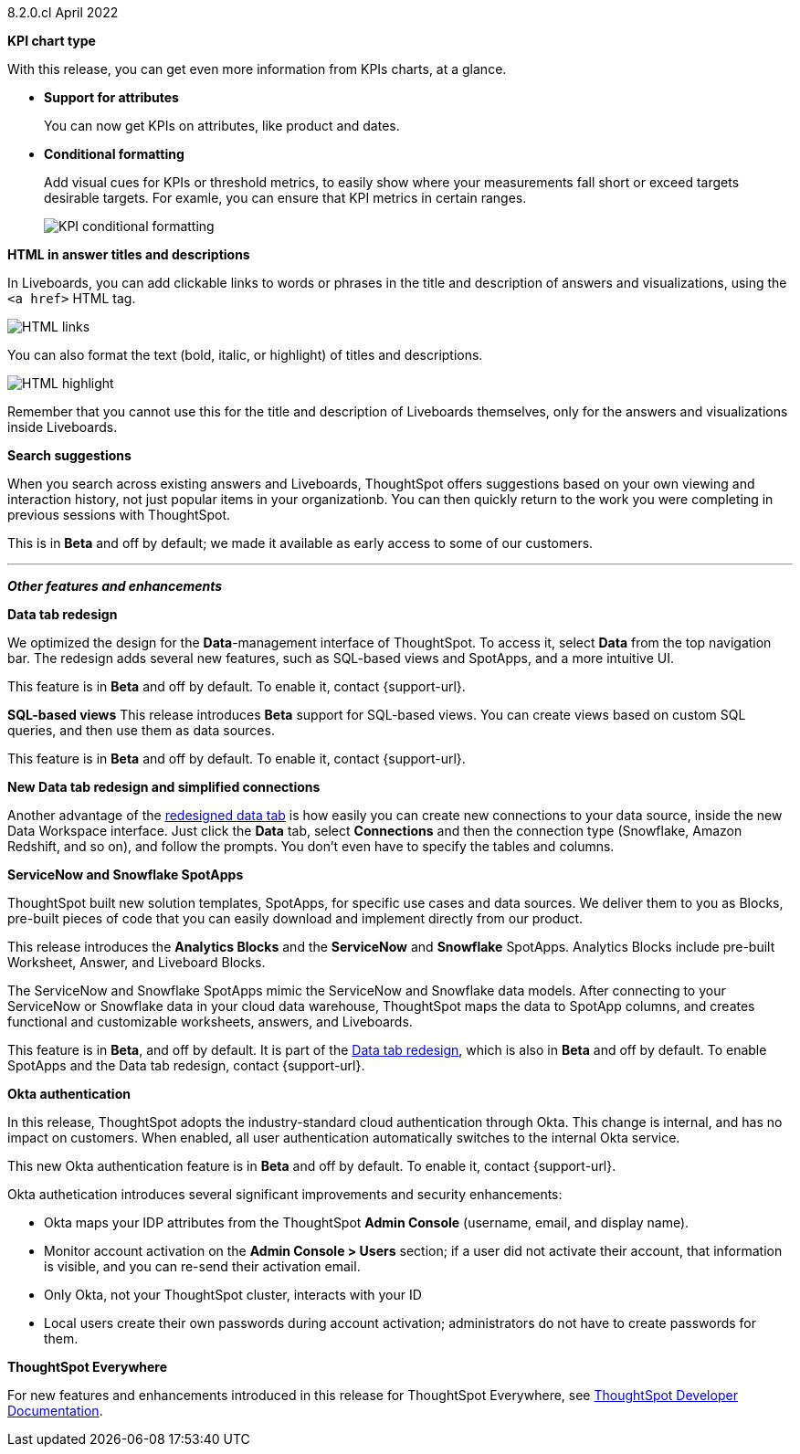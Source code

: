 +++<span class="label label-dep">8.2.0.cl</span>+++ April 2022

[#primary-8.2.0.cl]

[#8-2-0-cl-kpi]
**KPI chart type**

With this release, you can get even more information from KPIs charts, at a glance.

[#8-2-0-cl-kpi-attributes]
* **Support for attributes**
+
You can now get KPIs on attributes, like product and dates.

[#8-2-0-cl-kpi-conditional-formatting]
* **Conditional formatting**
+
Add visual cues for KPIs or threshold metrics, to easily show where your measurements fall short or exceed targets desirable targets. For examle, you can ensure that KPI metrics in certain ranges.
+
image::kpi-conditional.png[KPI conditional formatting]

[#8-2-0-cl-html-titles-descriptions]
**HTML in answer titles and descriptions**

In Liveboards, you can add clickable links to words or phrases in the title and description of answers and visualizations, using the `<a href>` HTML tag.

image::chart-config-html.png[HTML links]

You can also format the text (bold, italic, or highlight) of titles and descriptions.

image::chart-config-html-highlight.png[HTML highlight]

Remember that you cannot use this for the title and description of Liveboards themselves, only for the answers and visualizations inside Liveboards.

[#8-2-0-cl-search-suggestions]
**Search suggestions**

When you search across existing answers and Liveboards, ThoughtSpot offers suggestions based on your own viewing and interaction history, not just popular items in your organizationb. You can then quickly return to the work you were completing in previous sessions with ThoughtSpot.

This is in **[.badge.badge-update]#Beta#** and off by default; we made it available as early access to some of our customers.

'''
[#secondary-8.2.0.cl]
*_Other features and enhancements_*

[#8-2-0-cl-data-tab]
**Data tab redesign**

We optimized the design for the *Data*-management interface of ThoughtSpot. To access it, select *Data* from the top navigation bar. The redesign adds several new features, such as SQL-based views and SpotApps, and a more intuitive UI.

This feature is in **[.badge.badge-update]#Beta#** and off by default. To enable it, contact {support-url}.

[#8-2-0-cl-sql-based-views]
**SQL-based views**
This release introduces **[.badge.badge-update]#Beta#** support for SQL-based views. You can create views based on custom SQL queries, and then use them as data sources.

This feature is in **[.badge.badge-update]#Beta#** and off by default. To enable it, contact {support-url}.

[#8-2-0-cl-connections-flow-data-portal]
**New Data tab redesign and simplified connections**

Another advantage of the <<8-2-0-cl-data-tab,redesigned data tab>> is how easily you can create new connections to your data source, inside the new Data Workspace interface. Just click the *Data* tab, select *Connections* and then the connection type (Snowflake, Amazon Redshift, and so on), and follow the prompts. You don't even have to specify the tables and columns.

[#8-2-0-cl-spotapps]
**ServiceNow and Snowflake SpotApps**

ThoughtSpot built new solution templates, SpotApps, for specific use cases and data sources. We deliver them to you as Blocks, pre-built pieces of code that you can easily download and implement directly from our product.

This release introduces the *Analytics Blocks* and the *ServiceNow* and *Snowflake* SpotApps. Analytics Blocks include pre-built Worksheet, Answer, and Liveboard Blocks.

The ServiceNow and Snowflake SpotApps mimic the ServiceNow and Snowflake data models. After connecting to your ServiceNow or Snowflake data in your cloud data warehouse, ThoughtSpot maps the data to SpotApp columns, and creates functional and  customizable worksheets, answers, and Liveboards.

This feature is in **[.badge.badge-update]#Beta#**, and off by default. It is part of the <<8-2-0-cl-data-tab,Data tab redesign>>, which is also in **[.badge.badge-update]#Beta#** and off by default. To enable SpotApps and the Data tab redesign, contact {support-url}.

[#8-2-0-cl-okta]
**Okta authentication**

In this release, ThoughtSpot adopts the industry-standard cloud authentication through Okta. This change is internal, and has no impact on customers. When enabled, all user authentication automatically switches to the internal Okta service.

This new Okta authentication feature is in **[.badge.badge-update]#Beta#** and off by default. To enable it, contact {support-url}.

Okta authetication introduces several significant improvements and security enhancements:

* Okta maps your IDP attributes from the ThoughtSpot *Admin Console* (username, email, and display name).
* Monitor account activation on the *Admin Console > Users* section; if a user did not activate their account, that information is visible, and you can re-send their activation email.
* Only Okta, not your ThoughtSpot cluster, interacts with your ID
* Local users create their own passwords during account activation; administrators do not have to create passwords for them.

**ThoughtSpot Everywhere**

For new features and enhancements introduced in this release for ThoughtSpot Everywhere, see https://developers.thoughtspot.com/docs/?pageid=whats-new[ThoughtSpot Developer Documentation^].
